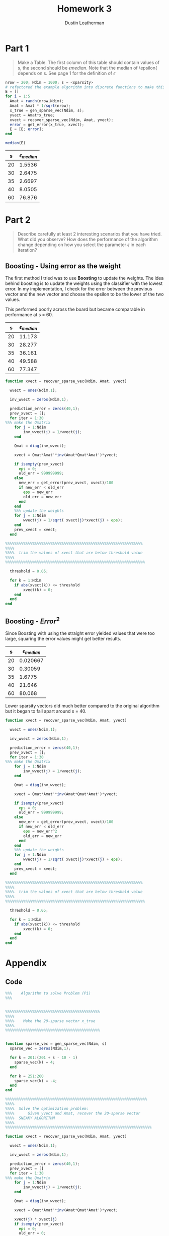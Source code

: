 #+TITLE:     Homework 3
#+AUTHOR:    Dustin Leatherman

* Part 1

#+begin_quote
Make a Table. The first column of this table should contain values of s, the
second should be $\epsilon{median}$. Note that the median of \epsilon{ depends
on s. See page 1 for the definition of $\epsilon$
#+end_quote

#+BEGIN_SRC octave
nrow = 200; Ndim = 1000; s = <sparsity>
# refactored the example algorithm into discrete functions to make this easier to calculate
E = []
for i = 1:5
  Amat = randn(nrow,Ndim);
  Amat = Amat * 1/sqrt(nrow);
  x_true = gen_sparse_vec(Ndim, s);
  yvect = Amat*x_true;
  xvect = recover_sparse_vec(Ndim, Amat, yvect);
  error = get_error(x_true, xvect);
  E = [E; error];
end

median(E)
#+END_SRC

|  s | $\epsilon_{median}$ |
|----+---------------------|
| 20 |              1.5536 |
| 30 |              2.6475 |
| 35 |              2.6697 |
| 40 |              8.0505 |
| 60 |              76.876 |

* Part 2
#+begin_quote
Describe carefully at least 2 interesting scenarios that you have tried. What
did you observe? How does the performance of the algorithm change depending on how
you select the parameter $\epsilon$ in each iteration?
#+end_quote

** Boosting - Using error as the weight

The first method I tried was to use *Boosting* to update the weights. The idea
behind boosting is to update the weights using the classifier with the lowest
error. In my implementation, I check for the error between the previous vector
and the new vector and choose the epsilon to be the lower of the two values.

This performed poorly across the board but became comparable in performance at s
= 60.

|  s | $\epsilon_{median}$ |
|----+---------------------|
| 20 |              11.173 |
| 30 |              28.277 |
| 35 |              36.161 |
| 40 |              49.588 |
| 60 |              77.347 |

#+BEGIN_SRC octave
function xvect = recover_sparse_vec(Ndim, Amat, yvect)

  wvect = ones(Ndim,1);

  inv_wvect = zeros(Ndim,1);

  prediction_error = zeros(40,1);
  prev_xvect = [];
  for iter = 1:30
%%% make the Qmatrix
    for j = 1:Ndim
        inv_wvect(j) = 1/wvect(j);
    end

    Qmat = diag(inv_wvect);

    xvect = Qmat*Amat'*inv(Amat*Qmat*Amat')*yvect;

    if isempty(prev_xvect)
      eps = 0;
      old_err = 999999999;
    else
      new_err = get_error(prev_xvect, xvect)/100
      if new_err < old_err
        eps = new_err
        old_err = new_err
      end
    end
    %%% update the weights
    for j = 1:Ndim
        wvect(j) = 1/sqrt( xvect(j)*xvect(j) + eps);
    end
    prev_xvect = xvect;
  end

%%%%%%%%%%%%%%%%%%%%%%%%%%%%%%%%%%%%%%%%%%%%%%%%%%%%%%%%%%%%%
%%%%
%%%%  trim the values of xvect that are below threshold value
%%%%
%%%%%%%%%%%%%%%%%%%%%%%%%%%%%%%%%%%%%%%%%%%%%%%%%%%%%%%%%%%%%%

  threshold = 0.05;

  for k = 1:Ndim
    if abs(xvect(k)) <= threshold
        xvect(k) = 0;
    end
  end
end
#+END_SRC

** Boosting - $Error^2$

Since Boosting with using the straight error yielded values that were too large,
squaring the error values might get better results.

|  s | $\epsilon_{median}$ |
|----+---------------------|
| 20 |            0.020667 |
| 30 |             0.30059 |
| 35 |              1.6775 |
| 40 |              21.646 |
| 60 |              80.068 |

Lower sparsity vectors did much better compared to the original algorithm but
it began to fall apart around s = 40.

#+BEGIN_SRC octave
function xvect = recover_sparse_vec(Ndim, Amat, yvect)

  wvect = ones(Ndim,1);

  inv_wvect = zeros(Ndim,1);

  prediction_error = zeros(40,1);
  prev_xvect = [];
  for iter = 1:30
%%% make the Qmatrix
    for j = 1:Ndim
        inv_wvect(j) = 1/wvect(j);
    end

    Qmat = diag(inv_wvect);

    xvect = Qmat*Amat'*inv(Amat*Qmat*Amat')*yvect;

    if isempty(prev_xvect)
      eps = 0;
      old_err = 999999999;
    else
      new_err = get_error(prev_xvect, xvect)/100
      if new_err < old_err
        eps = new_err^2
        old_err = new_err
      end
    end
    %%% update the weights
    for j = 1:Ndim
        wvect(j) = 1/sqrt( xvect(j)*xvect(j) + eps);
    end
    prev_xvect = xvect;
  end

%%%%%%%%%%%%%%%%%%%%%%%%%%%%%%%%%%%%%%%%%%%%%%%%%%%%%%%%%%%%%
%%%%
%%%%  trim the values of xvect that are below threshold value
%%%%
%%%%%%%%%%%%%%%%%%%%%%%%%%%%%%%%%%%%%%%%%%%%%%%%%%%%%%%%%%%%%%

  threshold = 0.05;

  for k = 1:Ndim
    if abs(xvect(k)) <= threshold
        xvect(k) = 0;
    end
  end
end
#+END_SRC
* Appendix
** Code

#+BEGIN_SRC octave
%%%    Algorithm to solve Problem (P1)
%%%


%%%%%%%%%%%%%%%%%%%%%%%%%%%%%%%%%%%%%%%%%%
%%%%
%%%%    Make the 20-sparse vector x_true
%%%%
%%%%%%%%%%%%%%%%%%%%%%%%%%%%%%%%%%%%%%%%%%


function sparse_vec = gen_sparse_vec(Ndim, s)
  sparse_vec = zeros(Ndim,1);

  for k = 201:(201 + s - 10 - 1)
    sparse_vec(k) = 4;
  end

  for k = 251:260
    sparse_vec(k) = -4;
  end
end

%%%%%%%%%%%%%%%%%%%%%%%%%%%%%%%%%%%%%%%%%%%%%%%%%%%%%%%%%%%%%%%
%%%%
%%%%  Solve the optimization problem:
%%%%      Given yvect and Amat, recover the 20-sparse vector
%%%%  SNEAKY ALGORITHM
%%%%
%%%%%%%%%%%%%%%%%%%%%%%%%%%%%%%%%%%%%%%%%%%%%%%%%%%%%%%%%%%%%%%%%

function xvect = recover_sparse_vec(Ndim, Amat, yvect)

  wvect = ones(Ndim,1);

  inv_wvect = zeros(Ndim,1);

  prediction_error = zeros(40,1);
  prev_xvect = []
  for iter = 1:30
%%% make the Qmatrix
    for j = 1:Ndim
        inv_wvect(j) = 1/wvect(j);
    end

    Qmat = diag(inv_wvect);

    xvect = Qmat*Amat'*inv(Amat*Qmat*Amat')*yvect;

    xvect(j) * xvect(j)
    if isempty(prev_xvect)
      eps = 0;
      old_err = 0;
    else
      new_err = get_error(prev_xvect, xvect)
      if new_err < old_err
        eps = 1/new_err;
      end
    end
    %%% update the weights
    for j = 1:Ndim
        wvect(j) = 1/sqrt( xvect(j)*xvect(j) + eps);
    end
  end

%%%%%%%%%%%%%%%%%%%%%%%%%%%%%%%%%%%%%%%%%%%%%%%%%%%%%%%%%%%%%
%%%%
%%%%  trim the values of xvect that are below threshold value
%%%%
%%%%%%%%%%%%%%%%%%%%%%%%%%%%%%%%%%%%%%%%%%%%%%%%%%%%%%%%%%%%%%

  threshold = 0.05;

  for k = 1:Ndim
    if abs(xvect(k)) <= threshold
        xvect(k) = 0;
    end
  end
end

function error = get_error(x_true, xvect)
%%% how good is the prediction
  error = 100*norm(x_true - xvect)/norm(x_true);
end
#+END_SRC
